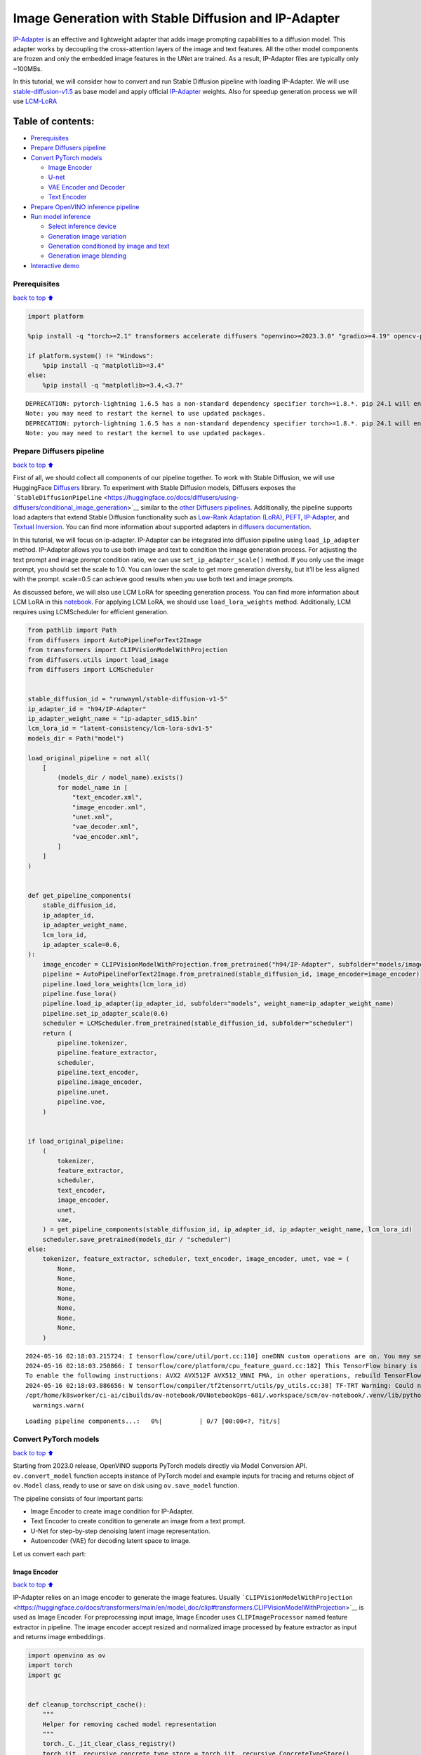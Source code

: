 Image Generation with Stable Diffusion and IP-Adapter
=====================================================

`IP-Adapter <https://hf.co/papers/2308.06721>`__ is an effective and
lightweight adapter that adds image prompting capabilities to a
diffusion model. This adapter works by decoupling the cross-attention
layers of the image and text features. All the other model components
are frozen and only the embedded image features in the UNet are trained.
As a result, IP-Adapter files are typically only ~100MBs.
|ip-adapter-pipe.png|

In this tutorial, we will consider how to convert and run Stable
Diffusion pipeline with loading IP-Adapter. We will use
`stable-diffusion-v1.5 <https://huggingface.co/runwayml/stable-diffusion-v1-5>`__
as base model and apply official
`IP-Adapter <https://huggingface.co/h94/IP-Adapter>`__ weights. Also for
speedup generation process we will use
`LCM-LoRA <https://huggingface.co/latent-consistency/lcm-lora-sdv1-5>`__

.. |ip-adapter-pipe.png| image:: https://huggingface.co/h94/IP-Adapter/resolve/main/fig1.png

Table of contents:
^^^^^^^^^^^^^^^^^^

-  `Prerequisites <#Prerequisites>`__
-  `Prepare Diffusers pipeline <#Prepare-Diffusers-pipeline>`__
-  `Convert PyTorch models <#Convert-PyTorch-models>`__

   -  `Image Encoder <#Image-Encoder>`__
   -  `U-net <#U-net>`__
   -  `VAE Encoder and Decoder <#VAE-Encoder-and-Decoder>`__
   -  `Text Encoder <#Text-Encoder>`__

-  `Prepare OpenVINO inference
   pipeline <#Prepare-OpenVINO-inference-pipeline>`__
-  `Run model inference <#Run-model-inference>`__

   -  `Select inference device <#Select-inference-device>`__
   -  `Generation image variation <#Generation-image-variation>`__
   -  `Generation conditioned by image and
      text <#Generation-conditioned-by-image-and-text>`__
   -  `Generation image blending <#Generation-image-blending>`__

-  `Interactive demo <#Interactive-demo>`__

Prerequisites
-------------

`back to top ⬆️ <#Table-of-contents:>`__

.. code:: ipython3

    import platform
    
    %pip install -q "torch>=2.1" transformers accelerate diffusers "openvino>=2023.3.0" "gradio>=4.19" opencv-python "peft==0.6.2" --extra-index-url https://download.pytorch.org/whl/cpu
    
    if platform.system() != "Windows":
        %pip install -q "matplotlib>=3.4"
    else:
        %pip install -q "matplotlib>=3.4,<3.7"


.. parsed-literal::

    DEPRECATION: pytorch-lightning 1.6.5 has a non-standard dependency specifier torch>=1.8.*. pip 24.1 will enforce this behaviour change. A possible replacement is to upgrade to a newer version of pytorch-lightning or contact the author to suggest that they release a version with a conforming dependency specifiers. Discussion can be found at https://github.com/pypa/pip/issues/12063
    Note: you may need to restart the kernel to use updated packages.
    DEPRECATION: pytorch-lightning 1.6.5 has a non-standard dependency specifier torch>=1.8.*. pip 24.1 will enforce this behaviour change. A possible replacement is to upgrade to a newer version of pytorch-lightning or contact the author to suggest that they release a version with a conforming dependency specifiers. Discussion can be found at https://github.com/pypa/pip/issues/12063
    Note: you may need to restart the kernel to use updated packages.


Prepare Diffusers pipeline
--------------------------

`back to top ⬆️ <#Table-of-contents:>`__

First of all, we should collect all components of our pipeline together.
To work with Stable Diffusion, we will use HuggingFace
`Diffusers <https://github.com/huggingface/diffusers>`__ library. To
experiment with Stable Diffusion models, Diffusers exposes the
```StableDiffusionPipeline`` <https://huggingface.co/docs/diffusers/using-diffusers/conditional_image_generation>`__
similar to the `other Diffusers
pipelines <https://huggingface.co/docs/diffusers/api/pipelines/overview>`__.
Additionally, the pipeline supports load adapters that extend Stable
Diffusion functionality such as `Low-Rank Adaptation
(LoRA) <https://huggingface.co/papers/2106.09685>`__,
`PEFT <https://huggingface.co/docs/diffusers/main/en/tutorials/using_peft_for_inference>`__,
`IP-Adapter <https://ip-adapter.github.io/>`__, and `Textual
Inversion <https://textual-inversion.github.io/>`__. You can find more
information about supported adapters in `diffusers
documentation <https://huggingface.co/docs/diffusers/main/en/using-diffusers/loading_adapters>`__.

In this tutorial, we will focus on ip-adapter. IP-Adapter can be
integrated into diffusion pipeline using ``load_ip_adapter`` method.
IP-Adapter allows you to use both image and text to condition the image
generation process. For adjusting the text prompt and image prompt
condition ratio, we can use ``set_ip_adapter_scale()`` method. If you
only use the image prompt, you should set the scale to 1.0. You can
lower the scale to get more generation diversity, but it’ll be less
aligned with the prompt. scale=0.5 can achieve good results when you use
both text and image prompts.

As discussed before, we will also use LCM LoRA for speeding generation
process. You can find more information about LCM LoRA in this
`notebook <latent-consistency-models-image-generation-with-output.html>`__.
For applying LCM LoRA, we should use ``load_lora_weights`` method.
Additionally, LCM requires using LCMScheduler for efficient generation.

.. code:: ipython3

    from pathlib import Path
    from diffusers import AutoPipelineForText2Image
    from transformers import CLIPVisionModelWithProjection
    from diffusers.utils import load_image
    from diffusers import LCMScheduler
    
    
    stable_diffusion_id = "runwayml/stable-diffusion-v1-5"
    ip_adapter_id = "h94/IP-Adapter"
    ip_adapter_weight_name = "ip-adapter_sd15.bin"
    lcm_lora_id = "latent-consistency/lcm-lora-sdv1-5"
    models_dir = Path("model")
    
    load_original_pipeline = not all(
        [
            (models_dir / model_name).exists()
            for model_name in [
                "text_encoder.xml",
                "image_encoder.xml",
                "unet.xml",
                "vae_decoder.xml",
                "vae_encoder.xml",
            ]
        ]
    )
    
    
    def get_pipeline_components(
        stable_diffusion_id,
        ip_adapter_id,
        ip_adapter_weight_name,
        lcm_lora_id,
        ip_adapter_scale=0.6,
    ):
        image_encoder = CLIPVisionModelWithProjection.from_pretrained("h94/IP-Adapter", subfolder="models/image_encoder")
        pipeline = AutoPipelineForText2Image.from_pretrained(stable_diffusion_id, image_encoder=image_encoder)
        pipeline.load_lora_weights(lcm_lora_id)
        pipeline.fuse_lora()
        pipeline.load_ip_adapter(ip_adapter_id, subfolder="models", weight_name=ip_adapter_weight_name)
        pipeline.set_ip_adapter_scale(0.6)
        scheduler = LCMScheduler.from_pretrained(stable_diffusion_id, subfolder="scheduler")
        return (
            pipeline.tokenizer,
            pipeline.feature_extractor,
            scheduler,
            pipeline.text_encoder,
            pipeline.image_encoder,
            pipeline.unet,
            pipeline.vae,
        )
    
    
    if load_original_pipeline:
        (
            tokenizer,
            feature_extractor,
            scheduler,
            text_encoder,
            image_encoder,
            unet,
            vae,
        ) = get_pipeline_components(stable_diffusion_id, ip_adapter_id, ip_adapter_weight_name, lcm_lora_id)
        scheduler.save_pretrained(models_dir / "scheduler")
    else:
        tokenizer, feature_extractor, scheduler, text_encoder, image_encoder, unet, vae = (
            None,
            None,
            None,
            None,
            None,
            None,
            None,
        )


.. parsed-literal::

    2024-05-16 02:18:03.215724: I tensorflow/core/util/port.cc:110] oneDNN custom operations are on. You may see slightly different numerical results due to floating-point round-off errors from different computation orders. To turn them off, set the environment variable `TF_ENABLE_ONEDNN_OPTS=0`.
    2024-05-16 02:18:03.250866: I tensorflow/core/platform/cpu_feature_guard.cc:182] This TensorFlow binary is optimized to use available CPU instructions in performance-critical operations.
    To enable the following instructions: AVX2 AVX512F AVX512_VNNI FMA, in other operations, rebuild TensorFlow with the appropriate compiler flags.
    2024-05-16 02:18:03.886656: W tensorflow/compiler/tf2tensorrt/utils/py_utils.cc:38] TF-TRT Warning: Could not find TensorRT
    /opt/home/k8sworker/ci-ai/cibuilds/ov-notebook/OVNotebookOps-681/.workspace/scm/ov-notebook/.venv/lib/python3.8/site-packages/huggingface_hub/file_download.py:1132: FutureWarning: `resume_download` is deprecated and will be removed in version 1.0.0. Downloads always resume when possible. If you want to force a new download, use `force_download=True`.
      warnings.warn(



.. parsed-literal::

    Loading pipeline components...:   0%|          | 0/7 [00:00<?, ?it/s]


Convert PyTorch models
----------------------

`back to top ⬆️ <#Table-of-contents:>`__

Starting from 2023.0 release, OpenVINO supports PyTorch models directly
via Model Conversion API. ``ov.convert_model`` function accepts instance
of PyTorch model and example inputs for tracing and returns object of
``ov.Model`` class, ready to use or save on disk using ``ov.save_model``
function.

The pipeline consists of four important parts:

-  Image Encoder to create image condition for IP-Adapter.
-  Text Encoder to create condition to generate an image from a text
   prompt.
-  U-Net for step-by-step denoising latent image representation.
-  Autoencoder (VAE) for decoding latent space to image.

Let us convert each part:

Image Encoder
~~~~~~~~~~~~~

`back to top ⬆️ <#Table-of-contents:>`__

IP-Adapter relies on an image encoder to generate the image features.
Usually
```CLIPVisionModelWithProjection`` <https://huggingface.co/docs/transformers/main/en/model_doc/clip#transformers.CLIPVisionModelWithProjection>`__
is used as Image Encoder. For preprocessing input image, Image Encoder
uses ``CLIPImageProcessor`` named feature extractor in pipeline. The
image encoder accept resized and normalized image processed by feature
extractor as input and returns image embeddings.

.. code:: ipython3

    import openvino as ov
    import torch
    import gc
    
    
    def cleanup_torchscript_cache():
        """
        Helper for removing cached model representation
        """
        torch._C._jit_clear_class_registry()
        torch.jit._recursive.concrete_type_store = torch.jit._recursive.ConcreteTypeStore()
        torch.jit._state._clear_class_state()
    
    
    IMAGE_ENCODER_PATH = models_dir / "image_encoder.xml"
    
    if not IMAGE_ENCODER_PATH.exists():
        with torch.no_grad():
            ov_model = ov.convert_model(
                image_encoder,
                example_input=torch.zeros((1, 3, 224, 224)),
                input=[-1, 3, 224, 224],
            )
        ov.save_model(ov_model, IMAGE_ENCODER_PATH)
        feature_extractor.save_pretrained(models_dir / "feature_extractor")
        del ov_model
        cleanup_torchscript_cache()
    
    del image_encoder
    del feature_extractor
    
    gc.collect();


.. parsed-literal::

    WARNING:tensorflow:Please fix your imports. Module tensorflow.python.training.tracking.base has been moved to tensorflow.python.trackable.base. The old module will be deleted in version 2.11.


.. parsed-literal::

    [ WARNING ]  Please fix your imports. Module %s has been moved to %s. The old module will be deleted in version %s.
    /opt/home/k8sworker/ci-ai/cibuilds/ov-notebook/OVNotebookOps-681/.workspace/scm/ov-notebook/.venv/lib/python3.8/site-packages/transformers/modeling_utils.py:4371: FutureWarning: `_is_quantized_training_enabled` is going to be deprecated in transformers 4.39.0. Please use `model.hf_quantizer.is_trainable` instead
      warnings.warn(
    /opt/home/k8sworker/ci-ai/cibuilds/ov-notebook/OVNotebookOps-681/.workspace/scm/ov-notebook/.venv/lib/python3.8/site-packages/transformers/models/clip/modeling_clip.py:279: TracerWarning: Converting a tensor to a Python boolean might cause the trace to be incorrect. We can't record the data flow of Python values, so this value will be treated as a constant in the future. This means that the trace might not generalize to other inputs!
      if attn_weights.size() != (bsz * self.num_heads, tgt_len, src_len):
    /opt/home/k8sworker/ci-ai/cibuilds/ov-notebook/OVNotebookOps-681/.workspace/scm/ov-notebook/.venv/lib/python3.8/site-packages/transformers/models/clip/modeling_clip.py:319: TracerWarning: Converting a tensor to a Python boolean might cause the trace to be incorrect. We can't record the data flow of Python values, so this value will be treated as a constant in the future. This means that the trace might not generalize to other inputs!
      if attn_output.size() != (bsz * self.num_heads, tgt_len, self.head_dim):


U-net
~~~~~

`back to top ⬆️ <#Table-of-contents:>`__

U-Net model gradually denoises latent image representation guided by
text encoder hidden state.

Generally, U-Net model conversion process remain the same like in Stable
Diffusion, expect additional input that accept image embeddings
generated by Image Encoder. In Stable Diffusion pipeline, this data
provided into model using dictionary ``added_cond_kwargs`` and key
``image_embeds`` inside it. After OpenVINO conversion, this input will
be decomposed from dictionary. In some cases, such decomposition may
lead to loosing information about input shape and data type. We can
restore it manually as demonstrated in the code bellow.

U-Net model inputs:

-  ``sample`` - latent image sample from previous step. Generation
   process has not been started yet, so you will use random noise.
-  ``timestep`` - current scheduler step.
-  ``encoder_hidden_state`` - hidden state of text encoder.
-  ``image_embeds`` - hidden state of image encoder.

Model predicts the ``sample`` state for the next step.

.. code:: ipython3

    UNET_PATH = models_dir / "unet.xml"
    
    
    if not UNET_PATH.exists():
        inputs = {
            "sample": torch.randn((2, 4, 64, 64)),
            "timestep": torch.tensor(1),
            "encoder_hidden_states": torch.randn((2, 77, 768)),
            "added_cond_kwargs": {"image_embeds": torch.ones((2, 1024))},
        }
    
        with torch.no_grad():
            ov_model = ov.convert_model(unet, example_input=inputs)
        # dictionary with added_cond_kwargs will be decomposed during conversion
        # in some cases decomposition may lead to losing data type and shape information
        # We need to recover it manually after the conversion
        ov_model.inputs[-1].get_node().set_element_type(ov.Type.f32)
        ov_model.validate_nodes_and_infer_types()
        ov.save_model(ov_model, UNET_PATH)
        del ov_model
        cleanup_torchscript_cache()
    
    del unet
    
    gc.collect();


.. parsed-literal::

    /opt/home/k8sworker/ci-ai/cibuilds/ov-notebook/OVNotebookOps-681/.workspace/scm/ov-notebook/.venv/lib/python3.8/site-packages/diffusers/models/unets/unet_2d_condition.py:1110: TracerWarning: Converting a tensor to a Python boolean might cause the trace to be incorrect. We can't record the data flow of Python values, so this value will be treated as a constant in the future. This means that the trace might not generalize to other inputs!
      if dim % default_overall_up_factor != 0:
    /opt/home/k8sworker/ci-ai/cibuilds/ov-notebook/OVNotebookOps-681/.workspace/scm/ov-notebook/.venv/lib/python3.8/site-packages/diffusers/models/embeddings.py:898: FutureWarning: You have passed a tensor as `image_embeds`.This is deprecated and will be removed in a future release. Please make sure to update your script to pass `image_embeds` as a list of tensors to supress this warning.
      deprecate("image_embeds not a list", "1.0.0", deprecation_message, standard_warn=False)
    /opt/home/k8sworker/ci-ai/cibuilds/ov-notebook/OVNotebookOps-681/.workspace/scm/ov-notebook/.venv/lib/python3.8/site-packages/diffusers/models/downsampling.py:137: TracerWarning: Converting a tensor to a Python boolean might cause the trace to be incorrect. We can't record the data flow of Python values, so this value will be treated as a constant in the future. This means that the trace might not generalize to other inputs!
      assert hidden_states.shape[1] == self.channels
    /opt/home/k8sworker/ci-ai/cibuilds/ov-notebook/OVNotebookOps-681/.workspace/scm/ov-notebook/.venv/lib/python3.8/site-packages/diffusers/models/downsampling.py:146: TracerWarning: Converting a tensor to a Python boolean might cause the trace to be incorrect. We can't record the data flow of Python values, so this value will be treated as a constant in the future. This means that the trace might not generalize to other inputs!
      assert hidden_states.shape[1] == self.channels
    /opt/home/k8sworker/ci-ai/cibuilds/ov-notebook/OVNotebookOps-681/.workspace/scm/ov-notebook/.venv/lib/python3.8/site-packages/diffusers/models/upsampling.py:149: TracerWarning: Converting a tensor to a Python boolean might cause the trace to be incorrect. We can't record the data flow of Python values, so this value will be treated as a constant in the future. This means that the trace might not generalize to other inputs!
      assert hidden_states.shape[1] == self.channels
    /opt/home/k8sworker/ci-ai/cibuilds/ov-notebook/OVNotebookOps-681/.workspace/scm/ov-notebook/.venv/lib/python3.8/site-packages/diffusers/models/upsampling.py:165: TracerWarning: Converting a tensor to a Python boolean might cause the trace to be incorrect. We can't record the data flow of Python values, so this value will be treated as a constant in the future. This means that the trace might not generalize to other inputs!
      if hidden_states.shape[0] >= 64:


VAE Encoder and Decoder
~~~~~~~~~~~~~~~~~~~~~~~

`back to top ⬆️ <#Table-of-contents:>`__

The VAE model has two parts, an encoder and a decoder. The encoder is
used to convert the image into a low dimensional latent representation,
which will serve as the input to the U-Net model. The decoder,
conversely, transforms the latent representation back into an image.

During latent diffusion training, the encoder is used to get the latent
representations (latents) of the images for the forward diffusion
process, which applies more and more noise at each step. During
inference, the denoised latents generated by the reverse diffusion
process are converted back into images using the VAE decoder. When you
run inference for Text-to-Image, there is no initial image as a starting
point. You can skip this step and directly generate initial random
noise. VAE encoder is used in Image-to-Image generation pipelines for
creating initial latent state based on input image. The main difference
between IP-Adapter encoded image and VAE encoded image that the first is
used as addition into input prompt making connection between text and
image during conditioning, while the second used as Unet sample
initialization and does not give guarantee preserving some attributes of
initial image. It is still can be useful to use both ip-adapter and VAE
image in pipeline, we can discuss it in inference examples.

.. code:: ipython3

    VAE_DECODER_PATH = models_dir / "vae_decoder.xml"
    VAE_ENCODER_PATH = models_dir / "vae_encoder.xml"
    
    if not VAE_DECODER_PATH.exists():
    
        class VAEDecoderWrapper(torch.nn.Module):
            def __init__(self, vae):
                super().__init__()
                self.vae = vae
    
            def forward(self, latents):
                return self.vae.decode(latents)
    
        vae_decoder = VAEDecoderWrapper(vae)
        with torch.no_grad():
            ov_model = ov.convert_model(vae_decoder, example_input=torch.ones([1, 4, 64, 64]))
        ov.save_model(ov_model, VAE_DECODER_PATH)
        del ov_model
        cleanup_torchscript_cache()
        del vae_decoder
    
    if not VAE_ENCODER_PATH.exists():
    
        class VAEEncoderWrapper(torch.nn.Module):
            def __init__(self, vae):
                super().__init__()
                self.vae = vae
    
            def forward(self, image):
                return self.vae.encode(x=image)["latent_dist"].sample()
    
        vae_encoder = VAEEncoderWrapper(vae)
        vae_encoder.eval()
        image = torch.zeros((1, 3, 512, 512))
        with torch.no_grad():
            ov_model = ov.convert_model(vae_encoder, example_input=image)
        ov.save_model(ov_model, VAE_ENCODER_PATH)
        del ov_model
        cleanup_torchscript_cache()
    
    del vae
    gc.collect();


.. parsed-literal::

    /opt/home/k8sworker/ci-ai/cibuilds/ov-notebook/OVNotebookOps-681/.workspace/scm/ov-notebook/.venv/lib/python3.8/site-packages/torch/jit/_trace.py:1116: TracerWarning: Trace had nondeterministic nodes. Did you forget call .eval() on your model? Nodes:
    	%2494 : Float(1, 4, 64, 64, strides=[16384, 4096, 64, 1], requires_grad=0, device=cpu) = aten::randn(%2488, %2489, %2490, %2491, %2492, %2493) # /opt/home/k8sworker/ci-ai/cibuilds/ov-notebook/OVNotebookOps-681/.workspace/scm/ov-notebook/.venv/lib/python3.8/site-packages/diffusers/utils/torch_utils.py:80:0
    This may cause errors in trace checking. To disable trace checking, pass check_trace=False to torch.jit.trace()
      _check_trace(
    /opt/home/k8sworker/ci-ai/cibuilds/ov-notebook/OVNotebookOps-681/.workspace/scm/ov-notebook/.venv/lib/python3.8/site-packages/torch/jit/_trace.py:1116: TracerWarning: Output nr 1. of the traced function does not match the corresponding output of the Python function. Detailed error:
    Tensor-likes are not close!
    
    Mismatched elements: 10341 / 16384 (63.1%)
    Greatest absolute difference: 0.0014339685440063477 at index (0, 2, 0, 34) (up to 1e-05 allowed)
    Greatest relative difference: 0.0039800104877368665 at index (0, 3, 63, 59) (up to 1e-05 allowed)
      _check_trace(


Text Encoder
~~~~~~~~~~~~

`back to top ⬆️ <#Table-of-contents:>`__

The text-encoder is responsible for transforming the input prompt, for
example, “a photo of an astronaut riding a horse” into an embedding
space that can be understood by the U-Net. It is usually a simple
transformer-based encoder that maps a sequence of input tokens to a
sequence of latent text embeddings.

The input of the text encoder is tensor ``input_ids``, which contains
indexes of tokens from text processed by the tokenizer and padded to the
maximum length accepted by the model. Model outputs are two tensors:
``last_hidden_state`` - hidden state from the last MultiHeadAttention
layer in the model and ``pooler_out`` - pooled output for whole model
hidden states.

.. code:: ipython3

    TEXT_ENCODER_PATH = models_dir / "text_encoder.xml"
    
    if not TEXT_ENCODER_PATH.exists():
        with torch.no_grad():
            ov_model = ov.convert_model(
                text_encoder,
                example_input=torch.ones([1, 77], dtype=torch.long),
                input=[
                    (1, 77),
                ],
            )
        ov.save_model(ov_model, TEXT_ENCODER_PATH)
        del ov_model
        cleanup_torchscript_cache()
        tokenizer.save_pretrained(models_dir / "tokenizer")
    
    del text_encoder
    del tokenizer


.. parsed-literal::

    /opt/home/k8sworker/ci-ai/cibuilds/ov-notebook/OVNotebookOps-681/.workspace/scm/ov-notebook/.venv/lib/python3.8/site-packages/transformers/modeling_attn_mask_utils.py:86: TracerWarning: Converting a tensor to a Python boolean might cause the trace to be incorrect. We can't record the data flow of Python values, so this value will be treated as a constant in the future. This means that the trace might not generalize to other inputs!
      if input_shape[-1] > 1 or self.sliding_window is not None:
    /opt/home/k8sworker/ci-ai/cibuilds/ov-notebook/OVNotebookOps-681/.workspace/scm/ov-notebook/.venv/lib/python3.8/site-packages/transformers/modeling_attn_mask_utils.py:162: TracerWarning: Converting a tensor to a Python boolean might cause the trace to be incorrect. We can't record the data flow of Python values, so this value will be treated as a constant in the future. This means that the trace might not generalize to other inputs!
      if past_key_values_length > 0:
    /opt/home/k8sworker/ci-ai/cibuilds/ov-notebook/OVNotebookOps-681/.workspace/scm/ov-notebook/.venv/lib/python3.8/site-packages/transformers/models/clip/modeling_clip.py:287: TracerWarning: Converting a tensor to a Python boolean might cause the trace to be incorrect. We can't record the data flow of Python values, so this value will be treated as a constant in the future. This means that the trace might not generalize to other inputs!
      if causal_attention_mask.size() != (bsz, 1, tgt_len, src_len):


Prepare OpenVINO inference pipeline
-----------------------------------

`back to top ⬆️ <#Table-of-contents:>`__

As shown on diagram below, the only difference between original Stable
Diffusion pipeline and IP-Adapter Stable Diffusion pipeline only in
additional conditioning by image processed via Image Encoder.
|pipeline.png|

The stable diffusion model with ip-adapter takes a latent image
representation, a text prompt is transformed to text embeddings via CLIP
text encoder and ip-adapter image is transformed to image embeddings via
CLIP Image Encoder. Next, the U-Net iteratively *denoises* the random
latent image representations while being conditioned on the text and
image embeddings. The output of the U-Net, being the noise residual, is
used to compute a denoised latent image representation via a scheduler
algorithm.

The *denoising* process is repeated given number of times (by default 4
taking into account that we use LCM) to step-by-step retrieve better
latent image representations. When complete, the latent image
representation is decoded by the decoder part of the variational auto
encoder (VAE).

.. |pipeline.png| image:: https://github.com/openvinotoolkit/openvino_notebooks/assets/29454499/1afc2ca6-e7ea-4c9e-a2d3-1173346dd9d6

.. code:: ipython3

    import inspect
    from typing import List, Optional, Union, Dict, Tuple
    import numpy as np
    
    import PIL
    import cv2
    import torch
    
    from transformers import CLIPTokenizer, CLIPImageProcessor
    from diffusers import DiffusionPipeline
    from diffusers.pipelines.stable_diffusion.pipeline_output import (
        StableDiffusionPipelineOutput,
    )
    from diffusers.schedulers import DDIMScheduler, LMSDiscreteScheduler, PNDMScheduler
    
    
    def scale_fit_to_window(dst_width: int, dst_height: int, image_width: int, image_height: int):
        """
        Preprocessing helper function for calculating image size for resize with peserving original aspect ratio
        and fitting image to specific window size
    
        Parameters:
          dst_width (int): destination window width
          dst_height (int): destination window height
          image_width (int): source image width
          image_height (int): source image height
        Returns:
          result_width (int): calculated width for resize
          result_height (int): calculated height for resize
        """
        im_scale = min(dst_height / image_height, dst_width / image_width)
        return int(im_scale * image_width), int(im_scale * image_height)
    
    
    def randn_tensor(
        shape: Union[Tuple, List],
        generator: Optional[Union[List["torch.Generator"], "torch.Generator"]] = None,
        dtype: Optional["torch.dtype"] = None,
    ):
        """A helper function to create random tensors on the desired `device` with the desired `dtype`. When
        passing a list of generators, you can seed each batch size individually.
    
        """
        batch_size = shape[0]
        rand_device = torch.device("cpu")
    
        # make sure generator list of length 1 is treated like a non-list
        if isinstance(generator, list) and len(generator) == 1:
            generator = generator[0]
    
        if isinstance(generator, list):
            shape = (1,) + shape[1:]
            latents = [torch.randn(shape, generator=generator[i], device=rand_device, dtype=dtype) for i in range(batch_size)]
            latents = torch.cat(latents, dim=0)
        else:
            latents = torch.randn(shape, generator=generator, device=rand_device, dtype=dtype)
    
        return latents
    
    
    def preprocess(image: PIL.Image.Image, height, width):
        """
        Image preprocessing function. Takes image in PIL.Image format, resizes it to keep aspect ration and fits to model input window 512x512,
        then converts it to np.ndarray and adds padding with zeros on right or bottom side of image (depends from aspect ratio), after that
        converts data to float32 data type and change range of values from [0, 255] to [-1, 1], finally, converts data layout from planar NHWC to NCHW.
        The function returns preprocessed input tensor and padding size, which can be used in postprocessing.
    
        Parameters:
          image (PIL.Image.Image): input image
        Returns:
           image (np.ndarray): preprocessed image tensor
           meta (Dict): dictionary with preprocessing metadata info
        """
        src_width, src_height = image.size
        dst_width, dst_height = scale_fit_to_window(height, width, src_width, src_height)
        image = np.array(image.resize((dst_width, dst_height), resample=PIL.Image.Resampling.LANCZOS))[None, :]
        pad_width = width - dst_width
        pad_height = height - dst_height
        pad = ((0, 0), (0, pad_height), (0, pad_width), (0, 0))
        image = np.pad(image, pad, mode="constant")
        image = image.astype(np.float32) / 255.0
        image = 2.0 * image - 1.0
        image = image.transpose(0, 3, 1, 2)
        return image, {"padding": pad, "src_width": src_width, "src_height": src_height}
    
    
    class OVStableDiffusionPipeline(DiffusionPipeline):
        def __init__(
            self,
            vae_decoder: ov.Model,
            text_encoder: ov.Model,
            tokenizer: CLIPTokenizer,
            unet: ov.Model,
            scheduler: Union[DDIMScheduler, PNDMScheduler, LMSDiscreteScheduler],
            image_encoder: ov.Model,
            feature_extractor: CLIPImageProcessor,
            vae_encoder: ov.Model,
        ):
            """
            Pipeline for text-to-image generation using Stable Diffusion and IP-Adapter with OpenVINO
            Parameters:
                vae_decoder (ov.Model):
                    Variational Auto-Encoder (VAE) Model to decode images to and from latent representations.
                text_encoder (ov.Model):CLIPImageProcessor
                    Frozen text-encoder. Stable Diffusion uses the text portion of
                    [CLIP](https://huggingface.co/docs/transformers/model_doc/clip#transformers.CLIPTextModel), specifically
                    the clip-vit-large-patch14(https://huggingface.co/openai/clip-vit-large-patch14) variant.
                tokenizer (CLIPTokenizer):
                    Tokenizer of class CLIPTokenizer(https://huggingface.co/docs/transformers/v4.21.0/en/model_doc/clip#transformers.CLIPTokenizer).
                unet (ov.Model): Conditional U-Net architecture to denoise the encoded image latents.
                scheduler (SchedulerMixin):
                    A scheduler to be used in combination with unet to denoise the encoded image latents
                image_encoder (ov.Model):
                    IP-Adapter image encoder for embedding input image as input prompt for generation
                feature_extractor :
            """
            super().__init__()
            self.scheduler = scheduler
            self.vae_decoder = vae_decoder
            self.image_encoder = image_encoder
            self.text_encoder = text_encoder
            self.unet = unet
            self.height = 512
            self.width = 512
            self.vae_scale_factor = 8
            self.tokenizer = tokenizer
            self.vae_encoder = vae_encoder
            self.feature_extractor = feature_extractor
    
        def __call__(
            self,
            prompt: Union[str, List[str]],
            ip_adapter_image: PIL.Image.Image,
            image: PIL.Image.Image = None,
            num_inference_steps: Optional[int] = 4,
            negative_prompt: Union[str, List[str]] = None,
            guidance_scale: Optional[float] = 0.5,
            eta: Optional[float] = 0.0,
            output_type: Optional[str] = "pil",
            height: Optional[int] = None,
            width: Optional[int] = None,
            generator: Optional[Union[torch.Generator, List[torch.Generator]]] = None,
            latents: Optional[torch.FloatTensor] = None,
            strength: float = 1.0,
            **kwargs,
        ):
            """
            Function invoked when calling the pipeline for generation.
            Parameters:
                prompt (str or List[str]):
                    The prompt or prompts to guide the image generation.
                image (PIL.Image.Image, *optional*, None):
                     Intinal image for generation.
                num_inference_steps (int, *optional*, defaults to 50):
                    The number of denoising steps. More denoising steps usually lead to a higher quality image at the
                    expense of slower inference.
                negative_prompt (str or List[str]):https://user-images.githubusercontent.com/29454499/258651862-28b63016-c5ff-4263-9da8-73ca31100165.jpeg
                    The negative prompt or prompts to guide the image generation.
                guidance_scale (float, *optional*, defaults to 7.5):
                    Guidance scale as defined in Classifier-Free Diffusion Guidance(https://arxiv.org/abs/2207.12598).
                    guidance_scale is defined as `w` of equation 2.
                    Higher guidance scale encourages to generate images that are closely linked to the text prompt,
                    usually at the expense of lower image quality.
                eta (float, *optional*, defaults to 0.0):
                    Corresponds to parameter eta (η) in the DDIM paper: https://arxiv.org/abs/2010.02502. Only applies to
                    [DDIMScheduler], will be ignored for others.
                output_type (`str`, *optional*, defaults to "pil"):
                    The output format of the generate image. Choose between
                    [PIL](https://pillow.readthedocs.io/en/stable/): PIL.Image.Image or np.array.
                height (int, *optional*, 512):
                    Generated image height
                width (int, *optional*, 512):
                    Generated image width
                generator (`torch.Generator` or `List[torch.Generator]`, *optional*):
                    A [`torch.Generator`](https://pytorch.org/docs/stable/generated/torch.Generator.html) to make
                    generation deterministic.
                latents (`torch.FloatTensor`, *optional*):
                    Pre-generated noisy latents sampled from a Gaussian distribution, to be used as inputs for image
                    generation. Can be used to tweak the same generation with different prompts. If not provided, a latents
                    tensor is generated by sampling using the supplied random `generator`.
            Returns:
                Dictionary with keys:
                    sample - the last generated image PIL.Image.Image or np.arrayhttps://huggingface.co/latent-consistency/lcm-lora-sdv1-5
                    iterations - *optional* (if gif=True) images for all diffusion steps, List of PIL.Image.Image or np.array.
            """
            do_classifier_free_guidance = guidance_scale > 1.0
            # get prompt text embeddings
            text_embeddings = self._encode_prompt(
                prompt,
                do_classifier_free_guidance=do_classifier_free_guidance,
                negative_prompt=negative_prompt,
            )
            # get ip-adapter image embeddings
            image_embeds, negative_image_embeds = self.encode_image(ip_adapter_image)
            if do_classifier_free_guidance:
                image_embeds = np.concatenate([negative_image_embeds, image_embeds])
    
            # set timesteps
            accepts_offset = "offset" in set(inspect.signature(self.scheduler.set_timesteps).parameters.keys())
            extra_set_kwargs = {}
            if accepts_offset:
                extra_set_kwargs["offset"] = 1
    
            self.scheduler.set_timesteps(num_inference_steps, **extra_set_kwargs)
            timesteps, num_inference_steps = self.get_timesteps(num_inference_steps, strength)
            latent_timestep = timesteps[:1]
    
            # get the initial random noise unless the user supplied it
            latents, meta = self.prepare_latents(
                1,
                4,
                height or self.height,
                width or self.width,
                generator=generator,
                latents=latents,
                image=image,
                latent_timestep=latent_timestep,
            )
    
            # prepare extra kwargs for the scheduler step, since not all schedulers have the same signature
            # eta (η) is only used with the DDIMScheduler, it will be ignored for other schedulers.
            # eta corresponds to η in DDIM paper: https://arxiv.org/abs/2010.02502
            # and should be between [0, 1]
            accepts_eta = "eta" in set(inspect.signature(self.scheduler.step).parameters.keys())
            extra_step_kwargs = {}
            if accepts_eta:
                extra_step_kwargs["eta"] = eta
    
            for i, t in enumerate(self.progress_bar(timesteps)):
                # expand the latents if you are doing classifier free guidance
                latent_model_input = np.concatenate([latents] * 2) if do_classifier_free_guidance else latents
                latent_model_input = self.scheduler.scale_model_input(latent_model_input, t)
    
                # predict the noise residual
                noise_pred = self.unet([latent_model_input, t, text_embeddings, image_embeds])[0]
                # perform guidance
                if do_classifier_free_guidance:
                    noise_pred_uncond, noise_pred_text = noise_pred[0], noise_pred[1]
                    noise_pred = noise_pred_uncond + guidance_scale * (noise_pred_text - noise_pred_uncond)
    
                # compute the previous noisy sample x_t -> x_t-1
                latents = self.scheduler.step(
                    torch.from_numpy(noise_pred),
                    t,
                    torch.from_numpy(latents),
                    **extra_step_kwargs,
                )["prev_sample"].numpy()
    
            # scale and decode the image latents with vae
            image = self.vae_decoder(latents * (1 / 0.18215))[0]
    
            image = self.postprocess_image(image, meta, output_type)
            return StableDiffusionPipelineOutput(images=image, nsfw_content_detected=False)
    
        def _encode_prompt(
            self,
            prompt: Union[str, List[str]],
            num_images_per_prompt: int = 1,
            do_classifier_free_guidance: bool = True,
            negative_prompt: Union[str, List[str]] = None,
        ):
            """
            Encodes the prompt into text encoder hidden states.
    
            Parameters:
                prompt (str or list(str)): prompt to be encoded
                num_images_per_prompt (int): number of images that should be generated per prompt
                do_classifier_free_guidance (bool): whether to use classifier free guidance or not
                negative_prompt (str or list(str)): negative prompt to be encoded.
            Returns:
                text_embeddings (np.ndarray): text encoder hidden states
            """
            batch_size = len(prompt) if isinstance(prompt, list) else 1
    
            # tokenize input prompts
            text_inputs = self.tokenizer(
                prompt,
                padding="max_length",
                max_length=self.tokenizer.model_max_length,
                truncation=True,
                return_tensors="np",
            )
            text_input_ids = text_inputs.input_ids
    
            text_embeddings = self.text_encoder(text_input_ids)[0]
    
            # duplicate text embeddings for each generation per prompt
            if num_images_per_prompt != 1:
                bs_embed, seq_len, _ = text_embeddings.shape
                text_embeddings = np.tile(text_embeddings, (1, num_images_per_prompt, 1))
                text_embeddings = np.reshape(text_embeddings, (bs_embed * num_images_per_prompt, seq_len, -1))
    
            # get unconditional embeddings for classifier free guidance
            if do_classifier_free_guidance:
                uncond_tokens: List[str]
                max_length = text_input_ids.shape[-1]
                if negative_prompt is None:
                    uncond_tokens = [""] * batch_size
                elif isinstance(negative_prompt, str):
                    uncond_tokens = [negative_prompt]
                else:
                    uncond_tokens = negative_prompt
                uncond_input = self.tokenizer(
                    uncond_tokens,
                    padding="max_length",
                    max_length=max_length,
                    truncation=True,
                    return_tensors="np",
                )
    
                uncond_embeddings = self.text_encoder(uncond_input.input_ids)[0]
    
                # duplicate unconditional embeddings for each generation per prompt, using mps friendly method
                seq_len = uncond_embeddings.shape[1]
                uncond_embeddings = np.tile(uncond_embeddings, (1, num_images_per_prompt, 1))
                uncond_embeddings = np.reshape(uncond_embeddings, (batch_size * num_images_per_prompt, seq_len, -1))
    
                # For classifier-free guidance, we need to do two forward passes.
                # Here we concatenate the unconditional and text embeddings into a single batch
                # to avoid doing two forward passes
                text_embeddings = np.concatenate([uncond_embeddings, text_embeddings])
    
            return text_embeddings
    
        def prepare_latents(
            self,
            batch_size,
            num_channels_latents,
            height,
            width,
            dtype=torch.float32,
            generator=None,
            latents=None,
            image=None,
            latent_timestep=None,
        ):
            shape = (
                batch_size,
                num_channels_latents,
                height // self.vae_scale_factor,
                width // self.vae_scale_factor,
            )
            if isinstance(generator, list) and len(generator) != batch_size:
                raise ValueError(
                    f"You have passed a list of generators of length {len(generator)}, but requested an effective batch"
                    f" size of {batch_size}. Make sure the batch size matches the length of the generators."
                )
    
            if latents is None:
                latents = randn_tensor(shape, generator=generator, dtype=dtype)
    
            if image is None:
                # scale the initial noise by the standard deviation required by the scheduler
                latents = latents * self.scheduler.init_noise_sigma
                return latents.numpy(), {}
            input_image, meta = preprocess(image, height, width)
            image_latents = self.vae_encoder(input_image)[0]
            image_latents = image_latents * 0.18215
            latents = self.scheduler.add_noise(torch.from_numpy(image_latents), latents, latent_timestep).numpy()
            return latents, meta
    
        def postprocess_image(self, image: np.ndarray, meta: Dict, output_type: str = "pil"):
            """
            Postprocessing for decoded image. Takes generated image decoded by VAE decoder, unpad it to initial image size (if required),
            normalize and convert to [0, 255] pixels range. Optionally, converts it from np.ndarray to PIL.Image format
    
            Parameters:
                image (np.ndarray):
                    Generated image
                meta (Dict):
                    Metadata obtained on the latents preparing step can be empty
                output_type (str, *optional*, pil):
                    Output format for result, can be pil or numpy
            Returns:
                image (List of np.ndarray or PIL.Image.Image):
                    Post-processed images
            """
            if "padding" in meta:
                pad = meta["padding"]
                (_, end_h), (_, end_w) = pad[1:3]
                h, w = image.shape[2:]
                unpad_h = h - end_h
                unpad_w = w - end_w
                image = image[:, :, :unpad_h, :unpad_w]
            image = np.clip(image / 2 + 0.5, 0, 1)
            image = np.transpose(image, (0, 2, 3, 1))
            # 9. Convert to PIL
            if output_type == "pil":
                image = self.numpy_to_pil(image)
                if "src_height" in meta:
                    orig_height, orig_width = meta["src_height"], meta["src_width"]
                    image = [img.resize((orig_width, orig_height), PIL.Image.Resampling.LANCZOS) for img in image]
            else:
                if "src_height" in meta:
                    orig_height, orig_width = meta["src_height"], meta["src_width"]
                    image = [cv2.resize(img, (orig_width, orig_width)) for img in image]
            return image
    
        def encode_image(self, image, num_images_per_prompt=1):
            if not isinstance(image, torch.Tensor):
                image = self.feature_extractor(image, return_tensors="pt").pixel_values
    
            image_embeds = self.image_encoder(image)[0]
            if num_images_per_prompt > 1:
                image_embeds = image_embeds.repeat_interleave(num_images_per_prompt, dim=0)
    
            uncond_image_embeds = np.zeros(image_embeds.shape)
            return image_embeds, uncond_image_embeds
    
        def get_timesteps(self, num_inference_steps: int, strength: float):
            """
            Helper function for getting scheduler timesteps for generation
            In case of image-to-image generation, it updates number of steps according to strength
    
            Parameters:
               num_inference_steps (int):
                  number of inference steps for generation
               strength (float):
                   value between 0.0 and 1.0, that controls the amount of noise that is added to the input image.
                   Values that approach 1.0 allow for lots of variations but will also produce images that are not semantically consistent with the input.
            """
            # get the original timestep using init_timestep
            init_timestep = min(int(num_inference_steps * strength), num_inference_steps)
    
            t_start = max(num_inference_steps - init_timestep, 0)
            timesteps = self.scheduler.timesteps[t_start:]
    
            return timesteps, num_inference_steps - t_start

Run model inference
-------------------

`back to top ⬆️ <#Table-of-contents:>`__

Now let’s configure our pipeline and take a look on generation results.

Select inference device
~~~~~~~~~~~~~~~~~~~~~~~

`back to top ⬆️ <#Table-of-contents:>`__

Select inference device from dropdown list.

.. code:: ipython3

    core = ov.Core()
    
    import ipywidgets as widgets
    
    device = widgets.Dropdown(
        options=core.available_devices + ["AUTO"],
        value="CPU",
        description="Device:",
        disabled=False,
    )
    
    device




.. parsed-literal::

    Dropdown(description='Device:', options=('CPU', 'AUTO'), value='CPU')



.. code:: ipython3

    from transformers import AutoTokenizer
    
    ov_config = {"INFERENCE_PRECISION_HINT": "f32"} if device.value != "CPU" else {}
    vae_decoder = core.compile_model(VAE_DECODER_PATH, device.value, ov_config)
    vae_encoder = core.compile_model(VAE_ENCODER_PATH, device.value, ov_config)
    text_encoder = core.compile_model(TEXT_ENCODER_PATH, device.value)
    image_encoder = core.compile_model(IMAGE_ENCODER_PATH, device.value)
    unet = core.compile_model(UNET_PATH, device.value)
    
    scheduler = LCMScheduler.from_pretrained(models_dir / "scheduler")
    tokenizer = AutoTokenizer.from_pretrained(models_dir / "tokenizer")
    feature_extractor = CLIPImageProcessor.from_pretrained(models_dir / "feature_extractor")
    
    ov_pipe = OVStableDiffusionPipeline(
        vae_decoder,
        text_encoder,
        tokenizer,
        unet,
        scheduler,
        image_encoder,
        feature_extractor,
        vae_encoder,
    )


.. parsed-literal::

    The config attributes {'skip_prk_steps': True} were passed to LCMScheduler, but are not expected and will be ignored. Please verify your scheduler_config.json configuration file.


Generation image variation
~~~~~~~~~~~~~~~~~~~~~~~~~~

`back to top ⬆️ <#Table-of-contents:>`__

If we stay input text prompt empty and provide only ip-adapter image, we
can get variation of the same image.

.. code:: ipython3

    import matplotlib.pyplot as plt
    
    
    def visualize_results(images, titles):
        """
        Helper function for results visualization
    
        Parameters:
           orig_img (PIL.Image.Image): original image
           processed_img (PIL.Image.Image): processed image after editing
           img1_title (str): title for the image on the left
           img2_title (str): title for the image on the right
        Returns:
           fig (matplotlib.pyplot.Figure): matplotlib generated figure contains drawing result
        """
        im_w, im_h = images[0].size
        is_horizontal = im_h <= im_w
        figsize = (10, 15 * len(images)) if is_horizontal else (15 * len(images), 10)
        fig, axs = plt.subplots(
            1 if is_horizontal else len(images),
            len(images) if is_horizontal else 1,
            figsize=figsize,
            sharex="all",
            sharey="all",
        )
        fig.patch.set_facecolor("white")
        list_axes = list(axs.flat)
        for a in list_axes:
            a.set_xticklabels([])
            a.set_yticklabels([])
            a.get_xaxis().set_visible(False)
            a.get_yaxis().set_visible(False)
            a.grid(False)
        for image, title, ax in zip(images, titles, list_axes):
            ax.imshow(np.array(image))
            ax.set_title(title, fontsize=20)
        fig.subplots_adjust(wspace=0.0 if is_horizontal else 0.01, hspace=0.01 if is_horizontal else 0.0)
        fig.tight_layout()
        return fig

.. code:: ipython3

    generator = torch.Generator(device="cpu").manual_seed(576)
    
    image = load_image("https://huggingface.co/datasets/huggingface/documentation-images/resolve/main/diffusers/load_neg_embed.png")
    
    result = ov_pipe(
        prompt="",
        ip_adapter_image=image,
        gaidance_scale=1,
        negative_prompt="",
        num_inference_steps=4,
        generator=generator,
    )
    
    fig = visualize_results([image, result.images[0]], ["input image", "result"])



.. parsed-literal::

      0%|          | 0/4 [00:00<?, ?it/s]



.. image:: stable-diffusion-ip-adapter-with-output_files/stable-diffusion-ip-adapter-with-output_22_1.png


Generation conditioned by image and text
~~~~~~~~~~~~~~~~~~~~~~~~~~~~~~~~~~~~~~~~

`back to top ⬆️ <#Table-of-contents:>`__

IP-Adapter allows you to use both image and text to condition the image
generation process. Both IP-Adapter image and text prompt serve as
extension for each other, for example we can use a text prompt to add
“sunglasses” 😎 on previous image.

.. code:: ipython3

    generator = torch.Generator(device="cpu").manual_seed(576)
    
    result = ov_pipe(
        prompt="best quality, high quality, wearing sunglasses",
        ip_adapter_image=image,
        gaidance_scale=1,
        negative_prompt="monochrome, low-res, bad anatomy, worst quality, low quality",
        num_inference_steps=4,
        generator=generator,
    )



.. parsed-literal::

      0%|          | 0/4 [00:00<?, ?it/s]


.. code:: ipython3

    fig = visualize_results([image, result.images[0]], ["input image", "result"])



.. image:: stable-diffusion-ip-adapter-with-output_files/stable-diffusion-ip-adapter-with-output_25_0.png


Generation image blending
~~~~~~~~~~~~~~~~~~~~~~~~~

`back to top ⬆️ <#Table-of-contents:>`__

IP-Adapter also works great with Image-to-Image translation. It helps to
achieve image blending effect.

.. code:: ipython3

    image = load_image("https://huggingface.co/datasets/YiYiXu/testing-images/resolve/main/vermeer.jpg")
    ip_image = load_image("https://huggingface.co/datasets/YiYiXu/testing-images/resolve/main/river.png")
    
    result = ov_pipe(
        prompt="best quality, high quality",
        image=image,
        ip_adapter_image=ip_image,
        gaidance_scale=1,
        generator=generator,
        strength=0.7,
        num_inference_steps=8,
    )



.. parsed-literal::

      0%|          | 0/5 [00:00<?, ?it/s]


.. code:: ipython3

    fig = visualize_results([image, ip_image, result.images[0]], ["input image", "ip-adapter image", "result"])



.. image:: stable-diffusion-ip-adapter-with-output_files/stable-diffusion-ip-adapter-with-output_28_0.png


Interactive demo
----------------

`back to top ⬆️ <#Table-of-contents:>`__

Now, you can try model using own images and text prompts.

.. code:: ipython3

    import gradio as gr
    
    
    def generate_from_text(
        positive_prompt,
        negative_prompt,
        ip_adapter_image,
        seed,
        num_steps,
        guidance_scale,
        _=gr.Progress(track_tqdm=True),
    ):
        generator = torch.Generator(device="cpu").manual_seed(seed)
        result = ov_pipe(
            positive_prompt,
            ip_adapter_image=ip_adapter_image,
            negative_prompt=negative_prompt,
            guidance_scale=guidance_scale,
            num_inference_steps=num_steps,
            generator=generator,
        )
        return result.images[0]
    
    
    def generate_from_image(
        img,
        ip_adapter_image,
        positive_prompt,
        negative_prompt,
        seed,
        num_steps,
        guidance_scale,
        strength,
        _=gr.Progress(track_tqdm=True),
    ):
        generator = torch.Generator(device="cpu").manual_seed(seed)
        result = ov_pipe(
            positive_prompt,
            image=img,
            ip_adapter_image=ip_adapter_image,
            negative_prompt=negative_prompt,
            num_inference_steps=num_steps,
            guidance_scale=guidance_scale,
            strength=strength,
            generator=generator,
        )
        return result.images[0]
    
    
    with gr.Blocks() as demo:
        with gr.Tab("Text-to-Image generation"):
            with gr.Row():
                with gr.Column():
                    ip_adapter_input = gr.Image(label="IP-Adapter Image", type="pil")
                    text_input = gr.Textbox(lines=3, label="Positive prompt")
                    neg_text_input = gr.Textbox(lines=3, label="Negative prompt")
                    with gr.Accordion("Advanced options", open=False):
                        seed_input = gr.Slider(0, 10000000, value=42, label="Seed")
                        steps_input = gr.Slider(1, 12, value=4, step=1, label="Steps")
                        guidance_scale_input = gr.Slider(
                            label="Guidance scale",
                            minimum=0.1,
                            maximum=2,
                            step=0.1,
                            value=0.5,
                        )
                out = gr.Image(label="Result", type="pil")
            btn = gr.Button()
            btn.click(
                generate_from_text,
                [
                    text_input,
                    neg_text_input,
                    ip_adapter_input,
                    seed_input,
                    steps_input,
                    guidance_scale_input,
                ],
                out,
            )
            gr.Examples(
                [
                    [
                        "https://raw.githubusercontent.com/tencent-ailab/IP-Adapter/main/assets/images/woman.png",
                        "best quality, high quality",
                        "low resolution",
                    ],
                    [
                        "https://raw.githubusercontent.com/tencent-ailab/IP-Adapter/main/assets/images/statue.png",
                        "wearing a hat",
                        "",
                    ],
                ],
                [ip_adapter_input, text_input, neg_text_input],
            )
        with gr.Tab("Image-to-Image generation"):
            with gr.Row():
                with gr.Column():
                    i2i_input = gr.Image(label="Image", type="pil")
                    i2i_ip_adapter_input = gr.Image(label="IP-Adapter Image", type="pil")
                    i2i_text_input = gr.Textbox(lines=3, label="Text")
                    i2i_neg_text_input = gr.Textbox(lines=3, label="Negative prompt")
                    with gr.Accordion("Advanced options", open=False):
                        i2i_seed_input = gr.Slider(0, 10000000, value=42, label="Seed")
                        i2i_steps_input = gr.Slider(1, 12, value=8, step=1, label="Steps")
                        strength_input = gr.Slider(0, 1, value=0.7, label="Strength")
                        i2i_guidance_scale = gr.Slider(
                            label="Guidance scale",
                            minimum=0.1,
                            maximum=2,
                            step=0.1,
                            value=0.5,
                        )
                i2i_out = gr.Image(label="Result")
            i2i_btn = gr.Button()
            i2i_btn.click(
                generate_from_image,
                [
                    i2i_input,
                    i2i_ip_adapter_input,
                    i2i_text_input,
                    i2i_neg_text_input,
                    i2i_seed_input,
                    i2i_steps_input,
                    i2i_guidance_scale,
                    strength_input,
                ],
                i2i_out,
            )
            gr.Examples(
                [
                    [
                        "https://raw.githubusercontent.com/tencent-ailab/IP-Adapter/main/assets/images/river.png",
                        "https://raw.githubusercontent.com/tencent-ailab/IP-Adapter/main/assets/images/statue.png",
                    ],
                ],
                [i2i_ip_adapter_input, i2i_input],
            )
    try:
        demo.queue().launch(debug=False)
    except Exception:
        demo.queue().launch(share=True, debug=False)
    # if you are launching remotely, specify server_name and server_port
    # demo.launch(server_name='your server name', server_port='server port in int')
    # Read more in the docs: https://gradio.app/docs/


.. parsed-literal::

    Running on local URL:  http://127.0.0.1:7860
    
    To create a public link, set `share=True` in `launch()`.



.. raw:: html

    <div><iframe src="http://127.0.0.1:7860/" width="100%" height="500" allow="autoplay; camera; microphone; clipboard-read; clipboard-write;" frameborder="0" allowfullscreen></iframe></div>

